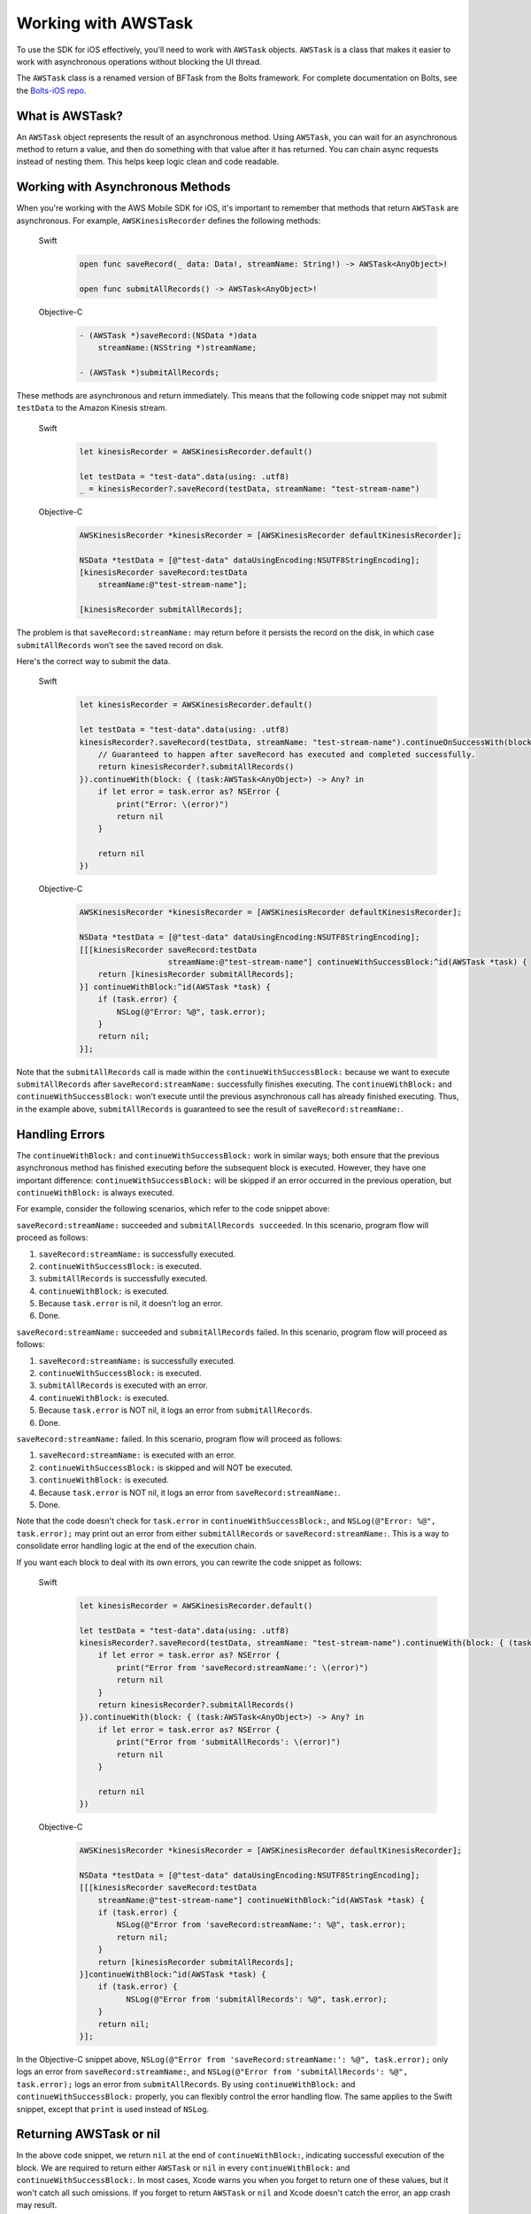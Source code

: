.. Copyright 2010-2017 Amazon.com, Inc. or its affiliates. All Rights Reserved.

   This work is licensed under a Creative Commons Attribution-NonCommercial-ShareAlike 4.0
   International License (the "License"). You may not use this file except in compliance with the
   License. A copy of the License is located at http://creativecommons.org/licenses/by-nc-sa/4.0/.

   This file is distributed on an "AS IS" BASIS, WITHOUT WARRANTIES OR CONDITIONS OF ANY KIND,
   either express or implied. See the License for the specific language governing permissions and
   limitations under the License.

Working with AWSTask
####################

To use the SDK for iOS effectively, you'll need to work with ``AWSTask`` objects. ``AWSTask``
is a class that makes it easier to work with asynchronous operations without blocking the UI thread.

The ``AWSTask`` class is a renamed version of BFTask from the Bolts framework. For complete
documentation on Bolts, see the `Bolts-iOS repo <https://github.com/BoltsFramework/Bolts-iOS>`_.

What is AWSTask?
----------------

An ``AWSTask`` object represents the result of an asynchronous method. Using ``AWSTask``,
you can wait for an asynchronous method to return a value, and then do something with that
value after it has returned. You can chain async requests instead of nesting them. This
helps keep logic clean and code readable.

Working with Asynchronous Methods
---------------------------------

When you're working with the AWS Mobile SDK for iOS, it's important to remember that methods that return ``AWSTask`` are asynchronous. For example, ``AWSKinesisRecorder`` defines the following methods:

   .. container:: option

        Swift
            .. code-block:: swift

                open func saveRecord(_ data: Data!, streamName: String!) -> AWSTask<AnyObject>!

                open func submitAllRecords() -> AWSTask<AnyObject>!

        Objective-C
            .. code-block:: objc

                - (AWSTask *)saveRecord:(NSData *)data
                    streamName:(NSString *)streamName;

                - (AWSTask *)submitAllRecords;

These methods are asynchronous and return immediately. This means that the following code snippet may not submit ``testData`` to the Amazon Kinesis stream.

   .. container:: option

        Swift
            .. code-block:: swift

                let kinesisRecorder = AWSKinesisRecorder.default()

                let testData = "test-data".data(using: .utf8)
                _ = kinesisRecorder?.saveRecord(testData, streamName: "test-stream-name")


        Objective-C
            .. code-block:: objc

                AWSKinesisRecorder *kinesisRecorder = [AWSKinesisRecorder defaultKinesisRecorder];

                NSData *testData = [@"test-data" dataUsingEncoding:NSUTF8StringEncoding];
                [kinesisRecorder saveRecord:testData
                    streamName:@"test-stream-name"];

                [kinesisRecorder submitAllRecords];

The problem is that ``saveRecord:streamName:`` may return before it persists the record on the disk, in which case ``submitAllRecords`` won't see the saved record on disk.

Here's the correct way to submit the data.

    .. container:: option

        Swift
            .. code-block:: swift

                let kinesisRecorder = AWSKinesisRecorder.default()

                let testData = "test-data".data(using: .utf8)
                kinesisRecorder?.saveRecord(testData, streamName: "test-stream-name").continueOnSuccessWith(block: { (task:AWSTask<AnyObject>) -> AWSTask<AnyObject>? in
                    // Guaranteed to happen after saveRecord has executed and completed successfully.
                    return kinesisRecorder?.submitAllRecords()
                }).continueWith(block: { (task:AWSTask<AnyObject>) -> Any? in
                    if let error = task.error as? NSError {
                        print("Error: \(error)")
                        return nil
                    }

                    return nil
                })

        Objective-C
            .. code-block:: objc

                AWSKinesisRecorder *kinesisRecorder = [AWSKinesisRecorder defaultKinesisRecorder];

                NSData *testData = [@"test-data" dataUsingEncoding:NSUTF8StringEncoding];
                [[[kinesisRecorder saveRecord:testData
                                   streamName:@"test-stream-name"] continueWithSuccessBlock:^id(AWSTask *task) {
                    return [kinesisRecorder submitAllRecords];
                }] continueWithBlock:^id(AWSTask *task) {
                    if (task.error) {
                        NSLog(@"Error: %@", task.error);
                    }
                    return nil;
                }];

Note that the ``submitAllRecords`` call is made within the ``continueWithSuccessBlock:`` because we want to execute ``submitAllRecords`` after ``saveRecord:streamName:`` successfully finishes executing. The ``continueWithBlock:`` and ``continueWithSuccessBlock:`` won't execute until the previous asynchronous call has already finished executing. Thus, in the example above, ``submitAllRecords`` is guaranteed to see the result of ``saveRecord:streamName:``.

Handling Errors
---------------

The ``continueWithBlock:`` and ``continueWithSuccessBlock:`` work in similar ways; both ensure that the previous asynchronous method has finished executing before the subsequent block is executed. However, they have one important difference: ``continueWithSuccessBlock:`` will be skipped if an error occurred in the previous operation, but ``continueWithBlock:`` is always executed.

For example, consider the following scenarios, which refer to the code snippet above:

``saveRecord:streamName:`` succeeded and ``submitAllRecords succeeded``. In this scenario, program flow will proceed as follows:

1. ``saveRecord:streamName:`` is successfully executed.
2. ``continueWithSuccessBlock:`` is executed.
3. ``submitAllRecords`` is successfully executed.
4. ``continueWithBlock:`` is executed.
5. Because ``task.error`` is nil, it doesn't log an error.
6. Done.

``saveRecord:streamName:`` succeeded and ``submitAllRecords`` failed. In this scenario, program flow will proceed as follows:

1. ``saveRecord:streamName:`` is successfully executed.
2. ``continueWithSuccessBlock:`` is executed.
3. ``submitAllRecords`` is executed with an error.
4. ``continueWithBlock:`` is executed.
5. Because ``task.error`` is NOT nil, it logs an error from ``submitAllRecords``.
6. Done.

``saveRecord:streamName:`` failed. In this scenario, program flow will proceed as follows:

1. ``saveRecord:streamName:`` is executed with an error.
2. ``continueWithSuccessBlock:`` is skipped and will NOT be executed.
3. ``continueWithBlock:`` is executed.
4. Because ``task.error`` is NOT nil, it logs an error from ``saveRecord:streamName:``.
5. Done.

Note that the code doesn't check for ``task.error`` in ``continueWithSuccessBlock:``, and ``NSLog(@"Error: %@", task.error);`` may print out an error from either ``submitAllRecords`` or ``saveRecord:streamName:``. This is a way to consolidate error handling logic at the end of the execution chain.

If you want each block to deal with its own errors, you can rewrite the code snippet as follows:

    .. container:: option

        Swift
            .. code-block:: swift

                let kinesisRecorder = AWSKinesisRecorder.default()

                let testData = "test-data".data(using: .utf8)
                kinesisRecorder?.saveRecord(testData, streamName: "test-stream-name").continueWith(block: { (task:AWSTask<AnyObject>) -> AWSTask<AnyObject>? in
                    if let error = task.error as? NSError {
                        print("Error from 'saveRecord:streamName:': \(error)")
                        return nil
                    }
                    return kinesisRecorder?.submitAllRecords()
                }).continueWith(block: { (task:AWSTask<AnyObject>) -> Any? in
                    if let error = task.error as? NSError {
                        print("Error from 'submitAllRecords': \(error)")
                        return nil
                    }

                    return nil
                })


        Objective-C
            .. code-block:: objc

                AWSKinesisRecorder *kinesisRecorder = [AWSKinesisRecorder defaultKinesisRecorder];

                NSData *testData = [@"test-data" dataUsingEncoding:NSUTF8StringEncoding];
                [[[kinesisRecorder saveRecord:testData
                    streamName:@"test-stream-name"] continueWithBlock:^id(AWSTask *task) {
                    if (task.error) {
                        NSLog(@"Error from 'saveRecord:streamName:': %@", task.error);
                        return nil;
                    }
                    return [kinesisRecorder submitAllRecords];
                }]continueWithBlock:^id(AWSTask *task) {
                    if (task.error) {
                          NSLog(@"Error from 'submitAllRecords': %@", task.error);
                    }
                    return nil;
                }];


In the Objective-C snippet above, ``NSLog(@"Error from 'saveRecord:streamName:': %@", task.error);`` only logs an error from ``saveRecord:streamName:``, and ``NSLog(@"Error from 'submitAllRecords': %@", task.error);`` logs an error from ``submitAllRecords``. By using ``continueWithBlock:`` and ``continueWithSuccessBlock:`` properly, you can flexibly control the error handling flow. The same applies to the Swift snippet, except that ``print`` is used instead of ``NSLog``.

Returning AWSTask or nil
------------------------

In the above code snippet, we return ``nil`` at the end of ``continueWithBlock:``, indicating successful execution of the block. We are required to return either ``AWSTask`` or ``nil`` in every ``continueWithBlock:`` and ``continueWithSuccessBlock:``. In most cases, Xcode warns you when you forget to return one of these values, but it won't catch all such omissions. If you forget to return ``AWSTask`` or ``nil`` and Xcode doesn't catch the error, an app crash may result.

Make sure you always return ``AWSTask`` or ``nil``.

Executing Multiple Tasks
------------------------

If you want to execute a large number of operations, you have two options: executing in sequence or executing in parallel.

In Sequence
^^^^^^^^^^^

Let's say you want to submit 100 records to an Amazon Kinesis stream in sequence. You can do so as follows

    .. container:: option

        Swift
            .. code-block:: swift

                var task = AWSTask<AnyObject>(result: nil)

                for i in 0...100 {
                    task = task.continueOnSuccessWith(block: { (task:AWSTask<AnyObject>) -> AWSTask<AnyObject>? in
                        return kinesisRecorder!.saveRecord(String(format: "TestString-%02d", i).data(using: .utf8), streamName: "YourStreamName")
                    })
                }

                task.continueOnSuccessWith { (task:AWSTask<AnyObject>) -> AWSTask<AnyObject>? in
                    return kinesisRecorder?.submitAllRecords()
                }


        Objective-C
            .. code-block:: objc

                AWSKinesisRecorder *kinesisRecorder = [AWSKinesisRecorder defaultKinesisRecorder];

                AWSTask *task = [AWSTask taskWithResult:nil];
                for (int32_t i = 0; i < 100; i++) {
                    task = [task continueWithSuccessBlock:^id(AWSTask *task) {
                        NSData *testData = [[NSString stringWithFormat:@"TestString-%02d", i] dataUsingEncoding:NSUTF8StringEncoding];
                        return [kinesisRecorder saveRecord:testData
                                                streamName:@"test-stream-name"];
                    }];
                }

                [task continueWithSuccessBlock:^id(AWSTask *task) {
                    return [kinesisRecorder submitAllRecords];
                }];

In this case, the key is to concatenate a series of tasks by reassigning ``task``.

    .. container:: option

        Swift
            .. code-block:: swift

                task.continueOnSuccessWith { (task:AWSTask<AnyObject>) -> AWSTask<AnyObject>? in

        Objective-C
            .. code-block:: objc

                task = [task continueWithSuccessBlock:^id(AWSTask *task) {

In Parallel
^^^^^^^^^^^

You can execute multiple methods in parallel by using ``taskForCompletionOfAllTasks:`` as follows.

    .. container:: option

        Swift
            .. code-block:: swift

                var tasks = Array<AWSTask<AnyObject>>()
                for i in 0...100 {
                    tasks.append(kinesisRecorder!.saveRecord(String(format: "TestString-%02d", i).data(using: .utf8), streamName: "YourStreamName")!)
                }

                AWSTask(forCompletionOfAllTasks: tasks).continueOnSuccessWith(block: { (task:AWSTask<AnyObject>) -> AWSTask<AnyObject>? in
                    return kinesisRecorder?.submitAllRecords()
                }).continueWith(block: { (task:AWSTask<AnyObject>) -> Any? in
                    if let error = task.error as? NSError {
                        print("Error: \(error)")
                        return nil
                    }

                    return nil
                })

        Objective-C
            .. code-block:: objc

                AWSKinesisRecorder *kinesisRecorder = [AWSKinesisRecorder defaultKinesisRecorder];

                NSMutableArray *tasks = [NSMutableArray new];
                for (int32_t i = 0; i < 100; i++) {
                    NSData *testData = [[NSString stringWithFormat:@"TestString-%02d", i] dataUsingEncoding:NSUTF8StringEncoding];
                    [tasks addObject:[kinesisRecorder saveRecord:testData
                                                      streamName:@"test-stream-name"]];
                }

                [[AWSTask taskForCompletionOfAllTasks:tasks] continueWithSuccessBlock:^id(AWSTask *task) {
                    return [kinesisRecorder submitAllRecords];
                }];

Here we create an instance of ``NSMutableArray``, put all of our tasks in it, and then pass it to ``taskForCompletionOfAllTasks:``, which is successful only when all of the tasks are successfully executed. This approach may be faster, but it may consume more system resources. Also, some AWS services, such as Amazon DynamoDB, throttle a large number of certain requests. Choose a sequential or parallel approach based on your use case.

Executing a Block on the Main Thread
------------------------------------

By default, ``continueWithBlock:`` and ``continueWithSuccessBlock:`` are executed on a background thread. But in some cases (for example, updating a UI component based on the result of a service call), you need to execute an operation on the main thread. To execute an operation on the main thread, you can use Grand Central Dispatch or ``AWSExecutor``.

Grand Central Dispatch
^^^^^^^^^^^^^^^^^^^^^^

You can use ``dispatch_async(dispatch_get_main_queue(), ^{...});`` to execute a block on the main thread. In the following example, we create a ``UIAlertView`` on the main thread when record submission fails:

    .. container:: option

        Swift
            .. code-block:: swift

                let kinesisRecorder = AWSKinesisRecorder.default()

                let testData = "test-data".data(using: .utf8)
                kinesisRecorder?.saveRecord(testData, streamName: "test-stream-name").continueOnSuccessWith(block: { (task:AWSTask<AnyObject>) -> AWSTask<AnyObject>? in
                    return kinesisRecorder?.submitAllRecords()
                }).continueWith(block: { (task:AWSTask<AnyObject>) -> Any? in
                    if let error = task.error as? NSError {
                        DispatchQueue.main.async(execute: {
                            let alertController = UIAlertView(title: "Error!", message: error.description, delegate: nil, cancelButtonTitle: "OK")
                            alertController.show()
                        })
                        return nil
                    }

                    return nil
                })


        Objective-C
            .. code-block:: objc

                AWSKinesisRecorder *kinesisRecorder = [AWSKinesisRecorder defaultKinesisRecorder];

                NSData *testData = [@"test-data" dataUsingEncoding:NSUTF8StringEncoding];
                [[[kinesisRecorder saveRecord:testData
                                   streamName:@"test-stream-name"] continueWithSuccessBlock:^id(AWSTask *task) {
                    return [kinesisRecorder submitAllRecords];
                }] continueWithBlock:^id(AWSTask *task) {
                    if (task.error) {
                        dispatch_async(dispatch_get_main_queue(), ^{
                            UIAlertView *alertView =
                                [[UIAlertView alloc] initWithTitle:@"Error!"
                                                           message:[NSString stringWithFormat:@"Error: %@", task.error]
                                                          delegate:nil
                                                 cancelButtonTitle:@"OK"
                                                 otherButtonTitles:nil];
                            [alertView show];
                        });
                    }
                    return nil;
                }];

AWSExecutor
^^^^^^^^^^^

Another option is to use ``AWSExecutor``.

    .. container:: option

        Swift
            .. code-block:: swift

                let kinesisRecorder = AWSKinesisRecorder.default()

                let testData = "test-data".data(using: .utf8)
                kinesisRecorder?.saveRecord(testData, streamName: "test-stream-name").continueOnSuccessWith(block: { (task:AWSTask<AnyObject>) -> AWSTask<AnyObject>? in
                    return kinesisRecorder?.submitAllRecords()
                }).continueWith(executor: AWSExecutor.mainThread(), block: { (task:AWSTask<AnyObject>) -> Any? in
                    if let error = task.error as? NSError {
                        let alertController = UIAlertView(title: "Error!", message: error.description, delegate: nil, cancelButtonTitle: "OK")
                        alertController.show()
                        return nil
                    }

                    return nil
                })


        Objective-C
            .. code-block:: objc

                AWSKinesisRecorder *kinesisRecorder = [AWSKinesisRecorder defaultKinesisRecorder];

                NSData *testData = [@"test-data" dataUsingEncoding:NSUTF8StringEncoding];
                [[[kinesisRecorder saveRecord:testData streamName:@"test-stream-name"]
                          continueWithSuccessBlock:^id(AWSTask *task) {
                      return [kinesisRecorder submitAllRecords];
                }] continueWithExecutor:[AWSExecutor mainThreadExecutor] withBlock:^id(AWSTask *task) {
                    if (task.error) {
                        UIAlertView *alertView =
                            [[UIAlertView alloc] initWithTitle:@"Error!"
                                    message:[NSString stringWithFormat:@"Error: %@", task.error]
                                    delegate:nil
                                    cancelButtonTitle:@"OK"
                                    otherButtonTitles:nil];
                        [alertView show];
                    }
                    return nil;
                }];

In this case, ``withBlock:`` (Objective-C) or ``block:`` (Swift) is executed on the main thread.